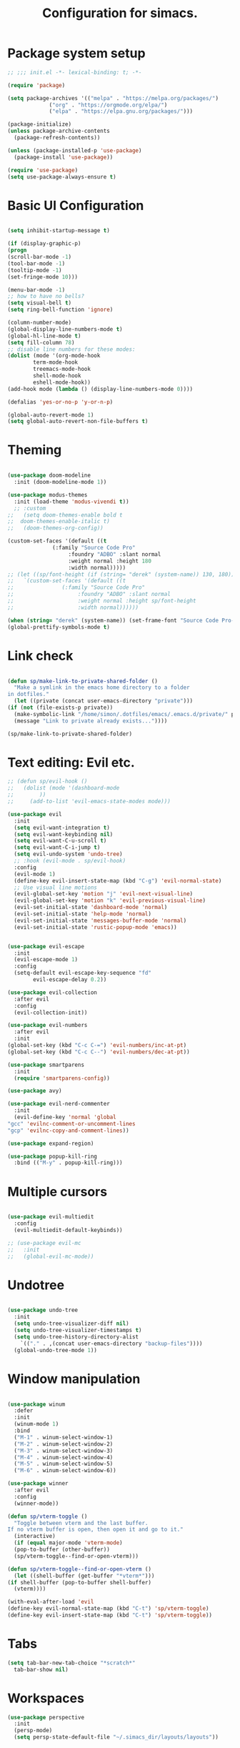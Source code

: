 #+TITLE: Configuration for simacs.
#+STARTUP: overview
#+PROPERTY: header-args:emacs-lisp :tangle ~/.simacs_dir/init.el :mkdirp yes

* Package system setup
  #+begin_src emacs-lisp
    ;; ;;; init.el -*- lexical-binding: t; -*-

    (require 'package)

    (setq package-archives '(("melpa" . "https://melpa.org/packages/")
			     ("org" . "https://orgmode.org/elpa/")
			     ("elpa" . "https://elpa.gnu.org/packages/")))

    (package-initialize)
    (unless package-archive-contents
      (package-refresh-contents))

    (unless (package-installed-p 'use-package)
      (package-install 'use-package))

    (require 'use-package)
    (setq use-package-always-ensure t)

  #+end_src

* Basic UI Configuration
  #+begin_src emacs-lisp

    (setq inhibit-startup-message t)

    (if (display-graphic-p)
	(progn 
    (scroll-bar-mode -1)
    (tool-bar-mode -1)
    (tooltip-mode -1)
    (set-fringe-mode 10)))

    (menu-bar-mode -1)
    ;; how to have no bells?
    (setq visual-bell t)
    (setq ring-bell-function 'ignore)

    (column-number-mode)
    (global-display-line-numbers-mode t)
    (global-hl-line-mode t)
    (setq fill-column 78)
    ;; disable line numbers for these modes:
    (dolist (mode '(org-mode-hook
		    term-mode-hook
		    treemacs-mode-hook
		    shell-mode-hook
		    eshell-mode-hook))
    (add-hook mode (lambda () (display-line-numbers-mode 0))))

    (defalias 'yes-or-no-p 'y-or-n-p)

    (global-auto-revert-mode 1)
    (setq global-auto-revert-non-file-buffers t)
  #+end_src   

* Theming
  #+begin_src emacs-lisp

    (use-package doom-modeline
      :init (doom-modeline-mode 1))

    (use-package modus-themes
      :init (load-theme 'modus-vivendi t))
      ;; :custom
    ;;   (setq doom-themes-enable bold t
    ;; 	doom-themes-enable-italic t)
    ;;   (doom-themes-org-config))

    (custom-set-faces '(default ((t
				  (:family "Source Code Pro"
					   :foundry "ADBO" :slant normal
					   :weight normal :height 180
					   :width normal)))))
    ;; (let ((sp/font-height (if (string= "derek" (system-name)) 130, 180)))
    ;;   `(custom-set-faces '(default ((t
    ;; 				 (:family "Source Code Pro"
    ;; 					  :foundry "ADBO" :slant normal
    ;; 					  :weight normal :height sp/font-height
    ;; 					  :width normal))))))

    (when (string= "derek" (system-name)) (set-frame-font "Source Code Pro-13"))
    (global-prettify-symbols-mode t)

  #+end_src
  
* Link check
  #+begin_src emacs-lisp

    (defun sp/make-link-to-private-shared-folder ()
      "Make a symlink in the emacs home directory to a folder
	in dotfiles."
      (let ((private (concat user-emacs-directory "private")))
	(if (not (file-exists-p private))
	  (make-symbolic-link "/home/simon/.dotfiles/emacs/.emacs.d/private/" private)
	  (message "Link to private already exists..."))))

    (sp/make-link-to-private-shared-folder)

  #+end_src
* Text editing: Evil etc.
  #+begin_src emacs-lisp
    ;; (defun sp/evil-hook ()
    ;;   (dolist (mode '(dashboard-mode
    ;; 		  ))
    ;;     (add-to-list 'evil-emacs-state-modes mode)))

    (use-package evil
      :init
      (setq evil-want-integration t)
      (setq evil-want-keybinding nil)
      (setq evil-want-C-u-scroll t)
      (setq evil-want-C-i-jump t)
      (setq evil-undo-system 'undo-tree)
      ;; :hook (evil-mode . sp/evil-hook)
      :config
      (evil-mode 1)
      (define-key evil-insert-state-map (kbd "C-g") 'evil-normal-state)
      ;; Use visual line motions
      (evil-global-set-key 'motion "j" 'evil-next-visual-line)
      (evil-global-set-key 'motion "k" 'evil-previous-visual-line)
      (evil-set-initial-state 'dashboard-mode 'normal)
      (evil-set-initial-state 'help-mode 'normal)
      (evil-set-initial-state 'messages-buffer-mode 'normal)
      (evil-set-initial-state 'rustic-popup-mode 'emacs))


    (use-package evil-escape
      :init
      (evil-escape-mode 1)
      :config
      (setq-default evil-escape-key-sequence "fd"
		    evil-escape-delay 0.2))

    (use-package evil-collection
      :after evil
      :config
      (evil-collection-init))

    (use-package evil-numbers
      :after evil
      :init
	(global-set-key (kbd "C-c C-=") 'evil-numbers/inc-at-pt)
	(global-set-key (kbd "C-c C--") 'evil-numbers/dec-at-pt))

    (use-package smartparens
      :init
      (require 'smartparens-config))

    (use-package avy)

    (use-package evil-nerd-commenter
      :init
      (evil-define-key 'normal 'global
	"gcc" 'evilnc-comment-or-uncomment-lines
	"gcp" 'evilnc-copy-and-comment-lines))

    (use-package expand-region)

    (use-package popup-kill-ring
      :bind (("M-y" . popup-kill-ring)))

  #+end_src
  
* Multiple cursors
  #+begin_src emacs-lisp

    (use-package evil-multiedit
      :config
      (evil-multiedit-default-keybinds))

    ;; (use-package evil-mc
    ;;   :init
    ;;   (global-evil-mc-mode))

  #+end_src
* Undotree
#+begin_src emacs-lisp

  (use-package undo-tree
    :init
    (setq undo-tree-visualizer-diff nil)
    (setq undo-tree-visualizer-timestamps t)
    (setq undo-tree-history-directory-alist
	  `(("." . ,(concat user-emacs-directory "backup-files")))) 
    (global-undo-tree-mode 1))

#+end_src
* Window manipulation
  #+begin_src emacs-lisp

    (use-package winum
      :defer
      :init
      (winum-mode 1)
      :bind
      ("M-1" . winum-select-window-1)
      ("M-2" . winum-select-window-2)
      ("M-3" . winum-select-window-3)
      ("M-4" . winum-select-window-4)
      ("M-5" . winum-select-window-5)
      ("M-6" . winum-select-window-6))

    (use-package winner
      :after evil
      :config
      (winner-mode))

    (defun sp/vterm-toggle ()
      "Toggle between vterm and the last buffer.
    If no vterm buffer is open, then open it and go to it."
      (interactive)
      (if (equal major-mode 'vterm-mode)
      (pop-to-buffer (other-buffer))
      (sp/vterm-toggle--find-or-open-vterm)))

    (defun sp/vterm-toggle--find-or-open-vterm ()
      (let ((shell-buffer (get-buffer "*vterm*")))
	(if shell-buffer (pop-to-buffer shell-buffer)
	  (vterm))))

    (with-eval-after-load 'evil
	(define-key evil-normal-state-map (kbd "C-t") 'sp/vterm-toggle)
	(define-key evil-insert-state-map (kbd "C-t") 'sp/vterm-toggle))

  #+end_src

* Tabs
  #+begin_src emacs-lisp
    (setq tab-bar-new-tab-choice "*scratch*"
	  tab-bar-show nil)
  #+end_src
  
* Workspaces
  #+begin_src emacs-lisp
    (use-package perspective
      :init
      (persp-mode)
      (setq persp-state-default-file "~/.simacs_dir/layouts/layouts"))
  #+end_src
  
* Text macros
  #+begin_src emacs-lisp

    (fset 'insert-line-and-paste-clipboard
	  [?O escape ?m ?A ?\" ?* ?P ?0 ?\' ?A])

  #+end_src
* Text functions
#+begin_src emacs-lisp
  (defvar sp-common-pairs
    '((?\" . ("\"" . "\""))
      (?\' . ("'" . "'"))
      (?\` . ("`" . "`"))
      (?\< . ("<" . ">"))
      (?\( . ("(" . ")"))
      (?\{ . ("{" . "}"))
      (?\[ . ("[" . "]"))
      (?\/ . ("/" . "/"))
      (?\* . ("*" . "*"))
      "An alist of common pairs to facilitate word wrapping."))

  (defun sp/wrap-word (char)
    "Wrap the word under cursor.
    Word here is any A to Z, a to z, and low line _"
    (interactive "cPick wrapping character: [\"] ['] [`] [<] [(] [{] [[]")
    (let (
	  p1
	  p2
	  wrapping
	  word
	  pair
	  first
	  last
	  (case-fold-search t))
	(setq pair (alist-get char sp-common-pairs))
	(setq first (car pair))
	(setq last (cdr pair))
	(if (use-region-p) (setq p1 (region-beginning)
				   p2 (region-end))
		  (setq p1 (search-backward-regexp "\\b")
			p2 (search-forward-regexp "\\w\\b")))
        (message "Point 1: %s, Point 2: %s" p1 p2)
	(setq word (buffer-substring-no-properties p1 p2))
	(kill-region p1 p2)
	(insert (concat first word last))))

  (defun sp/change-wrapping(c1 c2)
    "Change one pair of wrapping characters for another.
  E.g. Swap double-quotes for single-quotes and vice versa."
    (interactive "cSwap wrapping character: [\"] ['] [`] [<] [(] [{] [[] \ncWith: [\"] ['] [`] [<] [(] [{] [[]")
    (let* ((pair (alist-get c1 sp-common-pairs))
	   (first (car pair))
	   (last (cdr pair))
	   (new-pair (alist-get c2 sp-common-pairs))
	   (new-first (car new-pair))
	   (new-last (cdr new-pair))
	   (p1 (re-search-backward first))
	   (p2 (- (re-search-forward last nil nil (if (string= first last) 2 1)) 1)))
      (delete-region p1 (+ 1 p1))
      (goto-char p1)
      (insert new-first)
      ;; (message "%s" p2)
      (goto-char p2)
      (delete-region p2 (+ 1 p2))
      (insert new-last)))
#+end_src
* Menu: Minibuffer
  #+begin_src emacs-lisp
    (use-package vertico
      :config
      (setq vertico-cycle t)
      :init 
      (vertico-mode 1))

    (use-package orderless
      :init
      ;; Configure a custom style dispatcher (see the Consult wiki)
      ;; (setq orderless-style-dispatchers '(+orderless-dispatch)
      ;; 	    orderless-component-separator #'orderless-escapable-split-on-space)
      (setq completion-styles '(orderless)
	    completion-category-defaults nil
	    completion-category-overrides '((file (styles partial-completion)))))

    ;; Persist history over Emacs restarts. Vertico sorts by history position.
    (use-package savehist
      :ensure nil
      :init
      (savehist-mode 1))

    (recentf-mode 1)

    (setq enable-recursive-minibuffers t)

    (use-package consult)

    (use-package marginalia
      :config
      (setq marginalia-annotators '(marginalia-annotators-heavy marginalia-annotators-light nil))
      :init
      (marginalia-mode 1))

    ;; (use-package embark
    ;;   :bind
    ;;   (("C-9" . embark-act))
    ;;   :config

    ;;   ;; Hide the mode line of the Embark live/completions buffers
    ;;   (add-to-list 'display-buffer-alist
    ;; 		   '("\\`\\*Embark Collect \\(Live\\|Completions\\)\\*"
    ;; 		     nil
    ;; 		     (window-parameters (mode-line-format . none)))))
    ;; (use-package ivy
    ;;   :diminish
    ;;   :bind (
    ;; 	 :map ivy-minibuffer-map
    ;; 	 ("TAB" . ivy-alt-done)
    ;; 	 ("C-l" . ivy-alt-done)
    ;; 	 ("C-j" . ivy-next-line)
    ;; 	 ("C-k" . ivy-previous-line)
    ;; 	 :map ivy-switch-buffer-map
    ;; 	 ("C-k" . ivy-previous-line)
    ;; 	 ("C-l" . ivy-done)
    ;; 	 ("C-d" . ivy-switch-buffer-kill)
    ;; 	 :map ivy-reverse-i-search-map
    ;; 	 ("C-k" . ivy-previous-line)
    ;; 	 ("C-d" . ivy-reverse-i-search-kill))
    ;;   :config
    ;;   (setq ivy-use-selectable-prompt t)
    ;;   (ivy-mode 1))

    ;; (use-package ivy-rich
    ;;   :init
    ;;   (ivy-rich-mode 1))

    ;; (use-package counsel
    ;;   :bind (("M-x" . counsel-M-x))
    ;;   :config
    ;;   (setq ivy-initial-inputs-alist nil))
  #+end_src

* Helpful Help Commands

#+begin_src emacs-lisp

  (use-package helpful
    :bind
    ([remap describe-function] . helpful-callable)
    ([remap describe-command] . helpful-command)
    ([remap describe-variable] . helpful-variable)
    ([remap describe-key] . helpful-key))

#+end_src

* Completion
  #+begin_src emacs-lisp

    (use-package company
    ;;   :defer
      :bind (:map company-active-map
	     ("C-j" . #'company-select-next)
	     ("C-k" . #'company-select-previous)
	     ("<tab>" . #'yas-expand)) 
      :init
      (global-company-mode 1)
      :custom
      (company-transformers '(company-sort-prefer-same-case-prefix)))

    (use-package company-box
      :defer
      :hook (company-mode . company-box-mode))

    (use-package yasnippet
      :defer
      :init
      ;; (setq-default yas-snippet-dirs '("~/.dotfiles/emacs/.emacs.d/private/snippets"))
      (yas-global-mode 1))

    ;; (use-package yasnippet-snippets)

  #+end_src
  
* Transients
#+begin_src emacs-lisp
  (require 'transient)
  (transient-define-prefix sp/transient--parens ()
    "Transient for manipulating lisp."
    [["Navigate"
      ("n" "next" sp-next-sexp :transient t)
      ("p" "previous" sp-previous-sexp :transient t)
      ("f" "forward" sp-forward-sexp :transient t)
      ("c" "backward" sp-backward-sexp :transient t)
      ("u" "up" sp-up-sexp :transient t)
      ("v" "down" sp-down-sexp :transient t)
      ("e" "end" sp-end-of-sexp :transient t)
      ("E" "evaluate" eval-last-sexp :transient t)]
     ["Change"
      ("s" "slurp" sp-forward-slurp-sexp :transient t)
      ("S" "backward slurp" sp-backward-slurp-sexp :transient t)
      ("b" "forward barf" sp-forward-barf-sexp :transient t)
      ("B" "backward barf" sp-backward-barf-sexp :transient t)]
     ["Kill"
      ("d" "kill" sp-kill-sexp :transient t)
      ("D" "backward kill" sp-backward-kill-sexp :transient t)]]
    [("q" "quit parens transient" transient-quit-all)])

  (transient-define-prefix sp/transient--zoom ()
    "Transient to group zoom commands."
    [("j" "zoom in" text-scale-increase :transient t)
     ("k" "zoom out" text-scale-decrease :transient t)
     ("q" "quit zoom" transient-quit-all)])

  (transient-define-prefix sp/transient--toggles ()
    "Transient for toggles."
    [("f" "fill" auto-fill-mode :transient t)
     ("t" "truncate" toggle-truncate-lines :transient t)
     ("w" "whitespace" whitespace-mode :transient t)
     ("T" "theme" consult-theme :transient t)
     ("q" "quit toggles" transient-quit-all)])

  (transient-define-prefix sp/transient--org-headings ()
    "Transient for org headings."
    [["Toggle"
      ("t" "toggle" org-toggle-heading :transient t)
      ("i" "insert heading" org-insert-heading :transient t)]
     ["Outline"
      ("h" "promote" org-metaleft :transient t)
      ("l" "demote" org-metaright :transient t)]
     ["Sequence"
      ("j" "move down" org-metadown :transient t)
      ("k" "move up" org-metaup :transient t)]]
     [("q" "quit org-headings transient" transient-quit-all)])


  (transient-define-prefix sp/transient--smerge ()
    "Transient for smerge commands."
    [["Choose" ("a" "keep all" smerge-keep-all :transient t)
      ("u" "keep upper" smerge-keep-upper :transient t)
      ("l" "keep lower" smerge-keep-lower :transient t)]
     ["Move" ("n" "next conflict" smerge-next :transient t)
      ("p" "prev conflict" smerge-prev :transient t)]]
    [("q" "quit smerge transient" transient-quit-all)])

#+end_src

* Keys: which-key and general
  #+begin_src emacs-lisp

    (use-package which-key
      :init (which-key-mode)
      :diminish which-key-mode
      :config
      (setq which-key-idle-delay 0.5))

    (use-package general
      :config
      (general-evil-setup t)

      (general-create-definer sp/leader-keys
	:keymaps '(normal insert visual emacs dashboard)
	:prefix "SPC"
	:global-prefix "C-SPC"))

    (defun sp/open-init ()
      "Open init.el for simacs."
      (interactive)
      (find-file "~/.simacs_dir/simacs.org"))

    (defun sp/open-journal ()
      "Open journal.org for simacs."
      (interactive)
      (find-file "~/Documents/org/journal.org")
      (evil-goto-line))

    (defun sp/open-tasks ()
      "Open tasks.org for simacs."
      (interactive)
      (find-file "~/Documents/org/tasks.org"))

    (defun sp/open-with-tasks-and-capture ()
      "Open tasks.org and org-capture for simacs.

    This is mainly intended to be used from the command line as a startup convenience."
      (interactive)
      (find-file "~/Documents/org/tasks.org")
      (org-capture))

    (sp/leader-keys
      "1" '(winum-select-window-1 :which-key "win 1")
      "2" '(winum-select-window-2 :which-key "win 2")
      "SPC" '(:ignore t :which-key "M-x")
      ":" '(eval-expression :which-key "M-:")
      "TAB" '(evil-buffer :which-key "last buffer")
      "u" '(universal-argument :which-key "c-u")
      "`" '(org-capture :which-key "org capture")
      "a" '(:ignore t :which-key "apps")
      "ac" '(calc :which-key "calc")
      "ad" '(dired :which-key "dired")
      "aj" '(dired-jump :which-key "dired-jump")
      "at" '(vterm :which-key "terminal")
      "au" '(undo-tree-visualize :which-key "undo-tree")
      "ax" '(org-capture :which-key "org capture")
      "ae" '(:ignore t :which-key "eww")
      "aee" '(eww :which-key "run eww")
      "aeb" '(eww-list-bookmarks :which-key "list bookmarks")
      "aeB" '(eww-add-bookmark :which-key "add bookmark")
      "b" '(:ignore t :which-key "buffers")
      "bb" '(consult-buffer :which-key "switch")
      "bd" '(kill-buffer-and-window :which-key "delete")
      "bs" '((lambda () (interactive) (switch-to-buffer "*scratch*")) :which-key "scratch")
      "bh" '((lambda () (interactive) (switch-to-buffer "*dashboard*")) :which-key "dashboard")
      "bm" '((lambda () (interactive) (switch-to-buffer "*Messages*")) :which-key "messages")
      "c" '(:ignore t :which-key "code")
      "cc" '(comment-line :which-key "comment")
      "f" '(:ignore t :which-key "files")
      "fed" '(sp/open-init :which-key "edit init.el")
      "ff" '(find-file :which-key "find file")
      "fj" '(find-file-other-tab :which-key "find file new tab")
      "fr" '(consult-recent-file :which-key "find recent")
      "fs" '(save-buffer :which-key "save")
      "fw" '(write-file :which-key "save as")
      "ft" '(treemacs :which-key "treemacs")
      "g" '(:ignore t :which-key "git")
      "gs" '(magit-status :which-key "status")
      "gm" '(sp/transient--smerge :which-key "(s)merge")
      "h" '(:ignore t :which-key "help")
      "q" '(:ignore t :which-key "quit")
      "qa" '(evil-quit-all :which-key "quit all")
      "qq" '(evil-quit :which-key "quit")
      "qe" '(kill-emacs :which-key "kill emacs")
      "j" '(:ignore t :which-key "jump")
      "jo" '(sp/dired-jump-dir :which-key "open common")
      "jj" '(sp/open-journal :which-key "journal.org")
      "jt" '(sp/open-tasks :which-key "tasks.org")
      "k" '(:ignore t :which-key "lisp")
      "kk" '(sp/transient--parens :which-key "parens")
      "ke" '(sp-end-of-sexp :which-key "end")
      "kE" '(eval-last-sexp :which-key "evaluate")
      "ks" '(sp-forward-slurp-sexp :which-key "forward slurp")
      "kS" '(sp-backward-slurp-sexp :which-key "backward slurp")
      "kb" '(sp-forward-barf-sexp :which-key "forward barf")
      "kB" '(sp-backward-barf-sexp :which-key "backward barf")
      "kw" '(:ignore t :which-key "wrap")
      "kwr" '(sp-rewrap-sexp :which-key "rewrap")
      "kw{" '(sp-wrap-curly :which-key "curly")
      "kw(" '(sp-wrap-round :which-key "round")
      "kw[" '(sp-wrap-square :which-key "square")
      "kwu" '(sp-unwrap-sexp :which-key "unwrap next")
      "kwU" '(sp-backward-unwrap-sexp :which-key "unwrap prev")
      "l" '(:ignore t :which-key "layouts")
      "la" '(persp-add-buffer :which-key "add buffer")
      "lA" '(persp-set-buffer :which-key "add buf excl")
      "lb" '(persp-ivy-switch-buffer :which-key "switch buf")
      "lc" '(persp-kill :which-key "close layout")
      "lk" '(persp-remove-buffer :which-key "remove buffer")
      "ll" '(persp-switch-last :which-key "last layout")
      "lr" '(persp-rename :which-key "rename layout")
      "ls" '(persp-switch :which-key "switch layout")
      "ln" '(persp-next :which-key "next layout")
      "lp" '(persp-prev :which-key "prev layout")
      "l C-s" '(persp-state-save :which-key "save layout")
      "l C-l" '(persp-state-load :which-key "load layout")
      "o" '(:ignore t :which-key "org")
      "oa" '(org-agenda :which-key "agenda")
      "ob" '(:ignore t :which-key "babel")
      "obt" '(org-babel-tangle :which-key "tangle")
      "oi" '(:ignore t :which-key "insert")
      "oil" '(org-insert-link :which-key "link")
      "oit" '(:ignore t :which-key "timestamp")
      "oitt" '(org-time-stamp-inactive :which-key "inactive")
      "oita" '(org-time-stamp :which-key "active")
      "oj" '(consult-outline :which-key "jump")
      "oh" '(sp/transient--org-headings :which-key "headings")
      "oc" '(:ignore t :which-key "checkbox")
      "occ" '(sp/org-insert-checkbox :which-key "insert")
      "oct" '(org-toggle-checkbox :which-key "toggle")
      "och" '(sp/org-toggle-checkbox-half :which-key "toggle half")
      "ot" '(org-todo :which-key "todo")
      "oT" '(:ignore t :which-key "table")
      "oTA" '(org-table-align :which-key "align")
      "oTR" '(org-table-toggle-coordinate-overlays :which-key "toggle references")
      "oTr" '(sp/org-table-recalculate-all :which-key "recalculate")
      "oTi" '(:ignore t :which-key "insert")
      "oTic" '(org-table-insert-column :which-key "column")
      "oTir" '(org-table-insert-row :which-key "row")
      "oTih" '(org-table-insert-hline :which-key "hline")
      "oTd" '(:ignore t :which-key "delete")
      "oTdc" '(org-table-delete-column :which-key "column")
      "oTdr" '(org-table-delete-row :which-key "row")
      "or" '(org-refile :which-key "refile")
      "on" '(org-toggle-narrow-to-subtree :which-key "toggle narrow")
      "oo" '(org-open-at-point :which-key "open/follow")
      "oe" '(org-export-dispatch :which-key "export")
      "p" '(projectile-command-map :which-key "projects")
      "r" '(:ignore t :which-key "registers")
      "rl" '(evil-show-registers :which-key "list")
      "rp" '(insert-line-and-paste-clipboard :which-key "insert line paste")
      "s" '(:ignore t :which-key "search")
      "sr" '(consult-ripgrep :which-key "ripgrep")
      "sg" '(consult-grep :which-key "grep")
      "sp" '(consult-line :which-key "swiper")
      "ss" '(avy-goto-char-2 :which-key "char2")
      "sl" '(avy-goto-line :which-key "line")
      "t" '(:ignore t :which-key "tabs")
      "tn" '(tab-bar-new-tab :which-key "new")
      "tc" '(tab-bar-close-tab :which-key "close")
      "tt" '(tab-bar-switch-to-tab :which-key "switch")
      "v" '(:ignore t :which-key "region")
      "vv" '(er/expand-region :which-key "expand")
      "v(" '(er/mark-outside-pairs :which-key "outside pairs")
      "v)" '(er/mark-inside-pairs :which-key "inside pairs")
      "v\"" '(er/mark-outside-quotes :which-key "outside quotes")
      "vq" '(er/mark-inside-quotes :which-key "inside quotes")
      "vd" '(er/mark-defun :which-key "function")
      "vc" '(er/mark-comment :which-key "comment")
      "ve" '(er/mark-email :which-key "email")
      "vu" '(er/mark-url :which-key "url")
      "w" '(:ignore t :which-key "windows")
      "wv" '(evil-window-vsplit :which-key "vsplit")
      "ws" '(evil-window-split :which-key "split")
      "wh" '(evil-window-left :which-key "go left")
      "wj" '(evil-window-down :which-key "go down")
      "wk" '(evil-window-up :which-key "go up")
      "wl" '(evil-window-right :which-key "go right")
      "wo" '(delete-other-windows :which-key "only")
      "wd" '(ace-delete-window :which-key "delete")
      "wu" '(winner-undo :which-key "winner undo")
      "wU" '(winner-redo :which-key "winner redo")
      "wF" '(make-frame :which-key "new frame")
      "x" '(:ignore t :which-key "text")
      "xc" '(sp/change-wrapping :which-key "change-wrapping")
      "xw" '(sp/wrap-word :which-key "wrap")
      "xt" '(:ignore t :which-key "transpose")
      "xtc" '(transpose-chars :which-key "chars")
      "xtw" '(transpose-words :which-key "words")
      "xtl" '(transpose-lines :which-key "lines")
      "xts" '(transpose-sexps :which-key "sexps")
      "xtr" '(transpose-regions :which-key "regions")
      "xz" '(sp/transient--zoom :which-key "zoom")
      "T" '(sp/transient--toggles :which-key "toggles"))

    (define-key evil-normal-state-map (kbd "s") 'avy-goto-char-timer)
    (general-nmap "SPC h" (general-simulate-key "C-h"))
    (general-nmap "SPC SPC" (general-simulate-key "M-x"))
    (general-vmap "SPC SPC" (general-simulate-key "M-x"))

    ;; ;; Multiple cursors
    ;; (general-def 'normal
    ;;   "M-n" 'evil-mc-make-and-goto-next-cursor
    ;;   "M-p" 'evil-mc-make-and-goto-prev-cursor
    ;;   "C-n" 'evil-mc-make-and-goto-next-match
    ;;   "C-t" 'evil-mc-skip-and-goto-next-match
    ;;   "C-p" 'evil-mc-make-and-goto-prev-match
    ;;   "grm" 'evil-mc-make-all-cursors
    ;;   "gru" 'evil-mc-undo-last-added-cursor
    ;;   "grq" 'evil-mc-undo-all-cursors
    ;;   "grs" 'evil-mc-pause-cursors
    ;;   "grr" 'evil-mc-resume-cursors
    ;;   "grf" 'evil-mc-make-and-goto-first-cursor
    ;;   "grl" 'evil-mc-make-and-goto-last-cursor
    ;;   "grh" 'evil-mc-make-cursor-here
    ;;   "grj" 'evil-mc-make-cursor-move-next-line
    ;;   "grk" 'evil-mc-make-cursor-move-prev-line
    ;;   "grN" 'evil-mc-skip-and-goto-next-cursor
    ;;   "grP" 'evil-mc-skip-and-goto-prev-cursor
    ;;   "grn" 'evil-mc-skip-and-goto-next-match
    ;;   "grp" 'evil-mc-skip-and-goto-prev-match
    ;;   "grI" 'evil-mc-make-cursor-in-visual-selection-beg
    ;;   "grA" 'evil-mc-make-cursor-in-visual-selection-end)

  #+end_src
  
* File management: Dired
  #+begin_src emacs-lisp

      (use-package dired
	:ensure nil
	:commands (dired dired-jump)
	:custom ((dired-listing-switches "-agho --group-directories-first"))
	:config
	(evil-collection-define-key 'normal 'dired-mode-map
	  "h" 'dired-single-up-directory
	  "l" 'dired-single-buffer
	  (kbd "SPC") nil))

      (use-package dired-single)

      (use-package all-the-icons-dired
	:hook (dired-mode . all-the-icons-dired-mode))

      (use-package dired-hide-dotfiles
	:hook (dired-mode . dired-hide-dotfiles-mode)
	:config
	(evil-collection-define-key 'normal 'dired-mode-map
	  "H" 'dired-hide-dotfiles-mode))

    (defvar sp-common-dirs
      `((?h . "/home/simon/")
	(?d . "/home/simon/Documents/")
	(?o . "/home/simon/Downloads/")
	(?r . "/home/simon/Documents/org/")
	(?f . "/home/simon/.dotfiles/")
	(?e . ,user-emacs-directory)
	(?c . "/home/simon/.config/")
	(?b . "/home/simon/.local/usr/bin/")
	(?j . "/home/simon/Projects")
	(?y . "/home/simon/Projects/python/"))
      "An alist of common-dirs to facilitate quick navigation.")

    (defun sp/dired-jump-dir(char)
      "Jump to a directory in my common directories list."
      (interactive "c[h]ome, [d]ocs, d[o]wnloads, [e]macs, o[r]g, dot[f]iles, [c]onfig, .[b]in, pro[j]ects, p[y]thon")
      (dired-jump nil (alist-get char sp-common-dirs)))

  #+end_src
  
* Internal files
  #+begin_src emacs-lisp

    (setq backup-directory-alist
	  `(("." . ,(concat user-emacs-directory "backup-files"))))

    ;; Dump custom-set variable to a disposable file.
    (setq custom-file (concat user-emacs-directory "custom-set-variables-data.el"))

  #+end_src

* Opening files in external programs
  #+begin_src emacs-lisp

    ;; (use-package openwith
    ;;   :config
    ;;   (setq openwith-associations
    ;; 	(list
    ;; 	  (list (openwith-make-extension-regexp
    ;; 		'("mpg" "mpeg" "mp3" "mp4"
    ;;                   "m4a"
    ;; 		  "avi" "wmv" "wav" "mov" "flv"
    ;; 		  "ogm" "ogg" "mkv"))
    ;; 		"mpv"
    ;; 		'(file))
    ;; 	  (list (openwith-make-extension-regexp
    ;; 		'("xbm" "pbm" "pgm" "ppm" "pnm"
    ;; 		  "png" "gif" "bmp" "tif" "jpeg" "jpg"))
    ;; 		  "sxiv"
    ;; 		  '(file))
    ;; 	  (list (openwith-make-extension-regexp
    ;; 		'("pdf"))
    ;; 		"mupdf"
    ;; 		'(file)))))

  #+end_src
* Shell
  #+begin_src emacs-lisp

    (use-package vterm
      :commands vterm)

    (defun sp/add-vterm-toggle-key ()
     (evil-define-key '(normal insert visual) vterm-mode-map (kbd "C-t") 'sp/vterm-toggle))

    (add-hook 'vterm-mode-hook 'sp/add-vterm-toggle-key)
  #+end_src
  
* Magit
  #+begin_src emacs-lisp

    (use-package magit
      :commands (magit-status)
      :config
      (setq magit-display-buffer-function #'magit-display-buffer-same-window-except-diff-v1)
      (add-hook 'with-editor-mode-hook #'evil-insert-state))

    (setq vc-follow-symlinks t)

    (use-package git-gutter
      :hook ((text-mode . git-gutter-mode)
	     (prog-mode . git-gutter-mode)))

  #+end_src

* Syntax checking
  #+begin_src emacs-lisp

    (use-package flycheck)

    (use-package rainbow-delimiters
      :hook (prog-mode . rainbow-delimiters-mode))

  #+end_src
  
* Ediff
  #+begin_src emacs-lisp

    (use-package ediff
      :ensure nil
      :config
      (setq ediff-window-setup-function #'ediff-setup-windows-plain)
      (setq ediff-split-window-function #'split-window-horizontally))

  #+end_src

* Project management
  #+begin_src emacs-lisp

    (use-package projectile
      :diminish projectile-mode
      :config
      (projectile-mode +1))

  #+end_src

* Treesitter
  #+begin_src emacs-lisp
    ;; (use-package tree-sitter)

    ;; (use-package tree-sitter-langs)
  #+end_src

* LSP
  #+begin_src emacs-lisp

    (use-package lsp-mode
      :commands (lsp lsp-deferred)
      :init 
      (setq lsp-keymap-prefix "C-c l")
      :config
      (lsp-enable-which-key-integration t))

    (use-package lsp-ui
      :hook (lsp-mode . lsp-ui-mode)
      :custom
      (lsp-ui-doc-position 'bottom))

    (use-package lsp-treemacs
      :after lsp)

    ;; (use-package lsp-ivy)

    (add-hook 'prog-mode-hook #'electric-pair-mode)

  #+end_src
  
* Language-specific settings
** Python
   #+begin_src emacs-lisp
     (use-package pyvenv
       :defer)

     (use-package lsp-pyright
       :defer)

     (defun sp/setup-python-lsp ()
       (require 'pyvenv)
       (pyvenv-mode 1)
       (require 'lsp-pyright)
       ;; (fset 'lsp-format-buffer 'yapfify-buffer)
       ;; (fset 'lsp-format-region 'yapfify-region)
       (lsp-deferred) ;; or lsp
       (require 'yapfify)
       (push '(company-capf :with company-yasnippet) company-backends)
       (general-define-key
	:keymaps 'lsp-mode-map
	:prefix lsp-keymap-prefix
	"= =" '(yapfify-buffer :which-key "format buffer")
	"= r" '(yapfify-region-or-buffer :which-key "format region")))

     (use-package python-mode
       :defer
       :mode "\\.py\\'"
       :hook
       (python-mode . sp/setup-python-lsp)
       :custom
       (python-shell-interpreter "ipython")
       (python-shell-interpreter-args "-i --simple-prompt --no-banner")
       (python-shell-completion-setup-code "from IPython.core.completerlib import module_completion")
       (python-shell-completion-module-string-code "';'.join(module_completion('''%s'''))\n")
       (python-shell-completion-string-code "';'.join(get_ipython().Completer.all_completions('''%s'''))\n")
       (dap-python-executable "python")
       (dap-python-debugger 'debugpy)
       :config
       (require 'dap-python))

   #+end_src
   
** Rust
   #+begin_src emacs-lisp

     (defun sp/setup-rust-lsp ()
       (lsp-deferred))

     (use-package rustic
       :defer
       :hook
       (rustic-mode . sp/setup-rust-lsp))

   #+end_src
   
** Go
#+begin_src emacs-lisp
(use-package go-mode)
#+end_src
** Web
   #+begin_src emacs-lisp

     (use-package web-mode
       :mode (("\\.html?\\'" . web-mode)
	      ("\\.css\\'"   . web-mode)
	      ("\\.jsx?\\'"  . web-mode)
	      ("\\.tsx?\\'"  . web-mode)
	      ("\\.json\\'"  . web-mode))
       :config
       (setq web-mode-markup-indent-offset 2) ; HTML
       (setq web-mode-css-indent-offset 2)    ; CSS
       (setq web-mode-code-indent-offset 2)   ; JS/JSX/TS/TSX
       (setq web-mode-content-types-alist '(("jsx" . "\\.js[x]?\\'"))))

   #+end_src
   
* DAP
  #+begin_src emacs-lisp

    ;; (use-package dap-mode
    ;;   :defer
    ;;   ;; Uncomment the config below if you want all UI panes to be hidden by default!
    ;;   ;; :custom
    ;;   ;; (lsp-enable-dap-auto-configure nil)
    ;;   :config
    ;;   (dap-ui-mode 1)

    ;;   :config
    ;;   ;; Set up Node debugging
    ;;   (require 'dap-node)
    ;;   (dap-node-setup) ;; Automatically installs Node debug adapter if needed

    ;;   ;; Bind `C-c l d` to `dap-hydra` for easy access
    ;;   (general-define-key
    ;;    :keymaps 'lsp-mode-map
    ;;    :prefix lsp-keymap-prefix
    ;;    "d" '(dap-hydra t :which-key "debugger"))
    ;;   (require 'dap-lldb)
    ;;   (require 'dap-gdb-lldb)
    ;;   ;; installs .extension/vscode
    ;;   (dap-gdb-lldb-setup)
    ;;   (dap-register-debug-template
    ;;    "Rust::LLDB Run Configuration"
    ;;    (list :type "lldb"
    ;; 	 :request "launch"
    ;; 	 :name "LLDB::Run"
    ;; 	 :gdbpath "rust-lldb"
    ;; 	 :target nil
    ;; 	 :cwd nil))

    ;;   (dap-register-debug-template
    ;;    "Rust::GDB Run Configuration"
    ;;    (list :type "gdb"
    ;; 	 :request "launch"
    ;; 	 :name "GDB::Run"
    ;; 	 :gdbpath "rust-gdb"
    ;; 	 :environment-variables '(("KEY" . "VALUE"))
    ;; 	 :target nil
    ;; 	 :cwd nil)))

  #+end_src
  
* Org
#+begin_src emacs-lisp
  (add-hook 'org-mode-hook #'auto-fill-mode)
  (setq org-hide-emphasis-markers t)
  (setq electric-pair-inhibit-predicate
	(lambda (c)
	  (if (and (equal major-mode 'org-mode) (char-equal c ?\<)) t (electric-pair-default-inhibit c))))
#+end_src

** Headings
   #+begin_src emacs-lisp

     (evil-define-key '(normal insert visual) org-mode-map (kbd "C-j") 'org-next-visible-heading)
     (evil-define-key '(normal insert visual) org-mode-map (kbd "C-k") 'org-previous-visible-heading)

     (evil-define-key '(normal insert visual) org-mode-map (kbd "M-h") 'org-metaleft)
     (evil-define-key '(normal insert visual) org-mode-map (kbd "M-j") 'org-metadown)
     (evil-define-key '(normal insert visual) org-mode-map (kbd "M-k") 'org-metaup)
     (evil-define-key '(normal insert visual) org-mode-map (kbd "M-l") 'org-metaright)

   #+end_src

** Cosmetics
  #+begin_src emacs-lisp

    (use-package org-bullets
      :after org
      :hook (org-mode . org-bullets-mode)
      :custom
      (org-bullets-bullet-list '("◉" "○" "●" "○" "●" "○" "●")))

    (setq org-ellipsis " ▾")

  #+end_src

** Tables
#+begin_src emacs-lisp
  (setq org-table-use-standard-references t)
#+end_src

** Logging
   #+begin_src emacs-lisp

     (setq org-agenda-start-with-log-mode t)
     (setq org-log-done 'time)
     (setq org-log-into-drawer t)

   #+end_src

** Agenda files
   #+begin_src emacs-lisp

     (setq org-agenda-files
	   '("~/Documents/org/tasks.org"
	     "~/Documents/org/ideas.org"
	     "~/Documents/org/journal.org"
	     "~/Documents/org/calendar.org"
	     ))

   #+end_src

** Todos
   #+begin_src emacs-lisp

     (setq org-todo-keywords
	   '((sequence "TODO(t!)" "NEXT(n!)" "|" "DONE(d!)")
	     (sequence "WAITING(w@/!)" "SOMEDAY(s!)" "PROJ(p!)" "|" "DONE(d!)")
	     (sequence "BACKLOG(b)" "PLAN(p)" "READY(r)" "ACTIVE(a)" "REVIEW(v)" "WAIT(w@/!)" "HOLD(h)" "|" "COMPLETED(c)" "CANC(k@)")))

   #+end_src

** Tags 
   #+begin_src emacs-lisp

  (setq org-tag-alist
        '((:startgroup)
          ; Put mutually exclusive tags here
          (:endgroup)
          ("@errand" . ?e)
          ("@home" . ?h)
          ("@garage" . ?g)
          ("@work" . ?w)
          ("@family" . ?f)
          ("@note" . ?n)
          ("@fun" . ?F)
          ("@urgent" . ?u)
          ("@computing" . ?c)
          ("@idea" . ?i)))
   #+end_src

** Agenda views
   #+begin_src emacs-lisp

     (setq org-agenda-custom-commands
	   '(("d" "Dashboard"
	      ((agenda "" ((org-deadline-warning-days 7)))
	       (todo "NEXT"
		     ((org-agenda-overriding-header "Next Tasks")))
	       (tags-todo "agenda/ACTIVE" ((org-agenda-overriding-header "Active Projects")))))

	     ("n" "Next Tasks"
	      ((todo "NEXT"
		     ((org-agenda-overriding-header "Next Tasks")))))

	     ("W" "Work Tasks" tags-todo "+work-email")

	     ;; Low-effort next actions
	     ("e" tags-todo "+TODO=\"NEXT\"+Effort<15&+Effort>0"
	      ((org-agenda-overriding-header "Low Effort Tasks")
	       (org-agenda-max-todos 20)
	       (org-agenda-files org-agenda-files)))

	     ("w" "Workflow Status"
	      ((todo "WAIT"
		     ((org-agenda-overriding-header "Waiting on External")
		      (org-agenda-files org-agenda-files)))
	       (todo "REVIEW"
		     ((org-agenda-overriding-header "In Review")
		      (org-agenda-files org-agenda-files)))
	       (todo "PLAN"
		     ((org-agenda-overriding-header "In Planning")
		      (org-agenda-todo-list-sublevels nil)
		      (org-agenda-files org-agenda-files)))
	       (todo "BACKLOG"
		     ((org-agenda-overriding-header "Project Backlog")
		      (org-agenda-todo-list-sublevels nil)
		      (org-agenda-files org-agenda-files)))
	       (todo "READY"
		     ((org-agenda-overriding-header "Ready for Work")
		      (org-agenda-files org-agenda-files)))
	       (todo "ACTIVE"
		     ((org-agenda-overriding-header "Active Projects")
		      (org-agenda-files org-agenda-files)))
	       (todo "COMPLETED"
		     ((org-agenda-overriding-header "Completed Projects")
		      (org-agenda-files org-agenda-files)))
	       (todo "CANC"
		     ((org-agenda-overriding-header "Cancelled Projects")
		      (org-agenda-files org-agenda-files)))))))

   #+end_src

** Refiling
   #+begin_src emacs-lisp

     (setq org-refile-allow-creating-parent-nodes 'confirm)
     (setq org-refile-use-outline-path 'file)
     (setq org-outline-path-complete-in-steps nil)
     (setq org-refile-targets
	   '((org-agenda-files . (:maxlevel . 1))
	     ("journal.org" . (:maxlevel . 3))
	     ("archive.org" . (:maxlevel . 1))))
     ;; save org buffers after refiling!
     (advice-add 'org-refile :after 'org-save-all-org-buffers)

   #+end_src

** Capture templates

  Key can be found here: https://orgmode.org/manual/Template-expansion.html#Template-expansion
  Clocking and other properties here: https://orgmode.org/manual/Template-elements.html#Template-elements
  #+begin_src emacs-lisp

	(setq org-capture-templates
	      '(("t" "Tasks / Projects / Appointments")
		("tt" "Task" entry (file+olp "~/Documents/org/tasks.org" "To organise")
		 "* TODO  %^{Title}\n  :LOGBOOK:\n  - Created: %U\n   :END:\n  :SUBTASKS:\n  - [ ]  %?\n  :END:\n  %a\n  %i" :empty-lines 1)
		("ta" "Appointment" entry (file+olp "~/Documents/org/tasks.org" "Appointments")
		 "* TODO  %^{Title} %?\n  :LOGBOOK:\n  - Created: %U\n   :END:\n  :SUBTASKS:\n  - [ ]  \n  :END:\n  %a\n  %i" :empty-lines 1)
		("j" "Journal Entries")
		("jj" "Journal" entry (file+olp+datetree "~/Documents/org/journal.org")
		 "\n* %<%I:%M %p> - Journal :journal:\n**  %?\n\n" :empty-lines 1)
		("jl" "Log" entry (file+olp+datetree "~/Documents/org/journal.org")
		 "\n* %<%I:%M %p> - LOG :journal:log:\n** DONE  %?\nCLOSED: %U\n" :empty-lines 1)

		("b" "Book log")
		("br" "Read" entry (file+headline "~/Documents/org/Books.org" "2021")
		 "* %^{Title}\n:PROPERTIES:\n:Title: %\\1\n:Author: %^{Author}\n:Pages: ?\n:Started: %U\n:Finished: ?\n:Sessions: ?\n:Notes: %^{Notes} %?\n:END:"
		 :kill-buffer t)
		("m" "Metrics Capture")
		("mw" "Weight" table-line (file+headline "~/Documents/org/metrics.org" "Weight")
		 "| %U | %^{Weight} | %^{Notes} |" :kill-buffer t)
		("mg" "Guitar" table-line (file+headline "~/Documents/org/metrics.org" "Guitar")
		 "| %U | %^{Time spent (m)} | %^{Notes} |" :kill-buffer t)
		("mp" "Piano" table-line (file+headline "~/Documents/org/metrics.org" "Piano")
		 "| %U | %^{Time spent (m)} | %^{Notes} |" :kill-buffer t)
		("mr" "Reading" table-line (file+headline "~/Documents/org/metrics.org" "Reading")
		 "| %U | %^{Book} | %^{Time spent (m)} | %^{Notes} |" :kill-buffer t)))

  #+end_src

** Org babel
#+begin_src emacs-lisp

  (use-package ob-rust)
  (use-package ob-go)
  (org-babel-do-load-languages
   'org-babel-load-languages
   '((emacs-lisp . t)
     (python . t)
     (shell . t)
     (go . t)
     (rust . t)))

  (require 'org-tempo)
  (add-to-list 'org-structure-template-alist '("sh" . "src shell"))
  (add-to-list 'org-structure-template-alist '("el" . "src emacs-lisp"))
  (add-to-list 'org-structure-template-alist '("py" . "src python"))
  (add-to-list 'org-structure-template-alist '("rs" . "src rust"))
  (add-to-list 'org-structure-template-alist '("go" . "src go"))
  (add-to-list 'org-structure-template-alist '("cpp" . "src cpp"))

  (require 'org-src)
  (add-to-list 'org-src-lang-modes '("rust" . "rustic"))

  ;; disable code execution warnings
  (setq org-confirm-babel-evaluate nil)
#+end_src
    
** My functions
   #+begin_src emacs-lisp

     (defun sp/org-insert-checkbox ()
       "Convenience function to insert checkbox in org mode."
       (interactive)
       (let ((current-prefix-arg '(4)))
	 (call-interactively 'org-toggle-checkbox)))

     (defun sp/org-toggle-checkbox-half ()
       "Convenience function to insert checkbox in org mode."
       (interactive)
       (let ((current-prefix-arg '(16)))
	 (call-interactively 'org-toggle-checkbox)))

     (defun sp/org-table-recalculate-all ()
       "Convenience function to recalculate a whole table in org mode."
       (interactive)
       (let ((current-prefix-arg '(4)))
	 (call-interactively 'org-table-recalculate)))
   #+end_src
   
* Start screen
#+begin_src emacs-lisp

      (defun sp/open-with-tasks-and-agenda ()
	"Open tasks.org and org-capture for simacs.

      This is mainly intended to be used from the command line as a startup convenience."
	(interactive)
	(tab-new)
	(org-agenda-list)
	(ace-delete-window)
	(let ((screen-width (window-width)))
        (evil-window-vsplit)
	(find-file "~/Documents/org/tasks.org")
	(evil-window-set-width (max (- screen-width 60) 60))))

      (sp/open-with-tasks-and-agenda)
#+end_src
* LSJ2 mode
  #+begin_src emacs-lisp
    ;; (use-package lsj2-mode
    ;;   :ensure nil
    ;;   :load-path "/home/simon/.simacs_dir/private/LSJ2/local/lsj2-mode/lsj2-mode.el")
     ;; (load-file "/home/simon/.simacs_dir/private/LSJ2/local/lsj2-mode/lsj2-mode.el")

  #+end_src
  
* Startup finished tweak
  #+begin_src emacs-lisp
    ;; Make GC pauses faster by decreasing the threshold.
    (setq gc-cons-threshold (* 2 1000 1000))
  #+end_src
  
